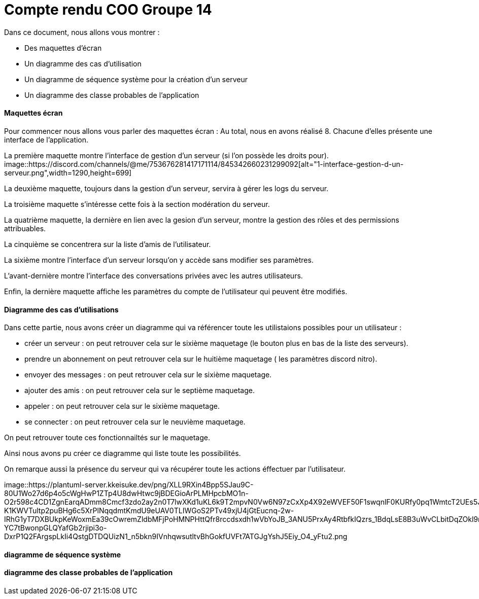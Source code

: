 = Compte rendu COO Groupe 14

Dans ce document, nous allons vous montrer :

* Des maquettes d’écran
* Un diagramme des cas d’utilisation
* Un diagramme de séquence système pour la création d'un serveur
* Un diagramme des classe probables de l’application

Maquettes écran
^^^^^^^^^^^^^^^

Pour commencer nous allons vous parler des maquettes écran :
Au total, nous en avons réalisé 8. Chacune d'elles présente une interface de l'application.

La première maquette montre l'interface de gestion d'un serveur (si l'on possède les droits pour).
image::https://discord.com/channels/@me/753676281417171114/845342660231299092[alt="1-interface-gestion-d-un-serveur.png",width=1290,height=699]

La deuxième maquette, toujours dans la gestion d'un serveur, servira à gérer les logs du serveur.

La troisième maquette s'intéresse cette fois à la section modération du serveur.

La quatrième maquette, la dernière en lien avec la gesion d'un serveur, montre la gestion des rôles et des permissions attribuables.

La cinquième se concentrera sur la liste d'amis de l'utilisateur.

La sixième montre l'interface d'un serveur lorsqu'on y accède sans modifier ses paramètres.

L'avant-dernière montre l'interface des conversations privées avec les autres utilisateurs.

Enfin, la dernière maquette affiche les paramètres du compte de l'utilisateur qui peuvent être modifiés.

Diagramme des cas d'utilisations
^^^^^^^^^^^^^^^^^^^^^^^^^^^^^^^^
Dans cette partie, nous avons créer un diagramme qui va référencer toute les utilistaions possibles pour un utilisateur :

* créer un serveur : on peut retrouver cela sur le sixième maquetage (le bouton plus en bas de la liste des serveurs).
* prendre un abonnement on peut retrouver cela sur le huitième maquetage ( les paramètres discord nitro).
* envoyer des messages : on peut retrouver cela sur le sixième maquetage.
* ajouter des amis : on peut retrouver cela sur le septième maquetage.
* appeler : on peut retrouver cela sur le sixième maquetage.
* se connecter : on peut retrouver cela sur le neuvième maquetage.

On peut retrouver toute ces fonctionnailtés sur le maquetage.

Ainsi nous avons pu créer ce diagramme qui liste toute les possibilités. 

On remarque aussi la présence du serveur qui va récupérer toute les actions éffectuer par l'utilisateur.

image::https://plantuml-server.kkeisuke.dev/png/XLL9RXin4Bpp5SJau9C-80U1Wo27d6p4o5cWgHwP1ZTp4U8dwHtwc9jBDEGioArPLMHpcbMO1n-O2r598c4CD1ZgnEarqADmm8Cmcf3zdo2ay2n0T7lwXKd1uKL6k9T2mpvN0Vw6N97zCxXp4X92eWVEF50F1swqnlF0KURfy0pq1WmtcT2UEs5JqwAwAuY3IJCQfw9aY6N9Rr1M2jV0mzIMMGkoTlnUwkaWYryDtB7IwWbNx8HQZxslbuHFKiuKE9PrFvYwNXnhE1Ej4hoGMECHk7IcLs3n7g4L5QIzx9k9E8q3Ky9FAEYp-K1KWVTultp2puBHg6c5XrPlNqqdmtKmdU9eUAV0TLIWGoS2PTv49xjU4jGtEucnq-2w-IRhG1yT7DXBUkpKeWoxmEa39cOwremZldbMFjPoHMNPHttQfr8rccdsxdh1wVbYoJB_3ANU5PrxAy4RtbfkIQzrs_1BdqLsE8B3uWvCLbitDqZOkl9mDfn9MDj02xMnBoLnVLjY8aWSJvDdkjjzw_99sXGko6OMYMkqorDh_CY_62QincM1bJXqy2sWlJXdSQLP5vyvEuiHcSUgQZ08MrIEmnQ9hj-YC7tBwonpGLQYafGb2rjipi3o-DxrP1Q2FArgspLkIi4QstgDTDQUizN1_n5bkn9IVnhqwsutltvBhGokfUVFt7ATGJgYshJ5Eiy_O4_yFtu2.png



diagramme de séquence système
^^^^^^^^^^^^^^^^^^^^^^^^^^^^^







diagramme des classe probables de l’application
^^^^^^^^^^^^^^^^^^^^^^^^^^^^^^^^^^^^^^^^^^^^^^^

